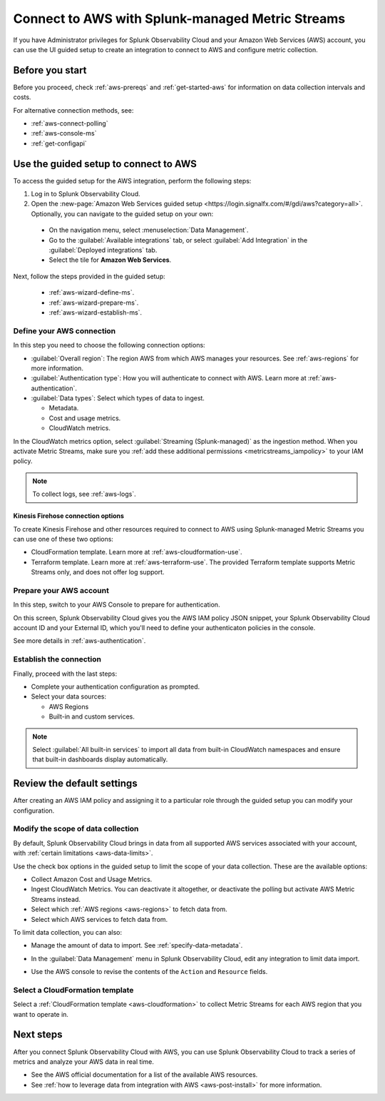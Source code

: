 .. _aws-connect-ms:
.. _aws-wizard-metricstreams:

*********************************************************************
Connect to AWS with Splunk-managed Metric Streams 
*********************************************************************

.. meta::
  :description: Use guided setup to connect Splunk Observability Cloud to AWS through CloudWatch using Metric Streams.

If you have Administrator privileges for Splunk Observability Cloud and your Amazon Web Services (AWS) account, you can use the UI guided setup to create an integration to connect to AWS and configure metric collection.

Before you start
============================================

Before you proceed, check :ref:`aws-prereqs` and :ref:`get-started-aws` for information on data collection intervals and costs.

For alternative connection methods, see:

* :ref:`aws-connect-polling`
* :ref:`aws-console-ms`
* :ref:`get-configapi`

Use the guided setup to connect to AWS 
============================================

To access the guided setup for the AWS integration, perform the following steps:

#. Log in to Splunk Observability Cloud.
#. Open the :new-page:`Amazon Web Services guided setup <https://login.signalfx.com/#/gdi/aws?category=all>`. Optionally, you can navigate to the guided setup on your own:

  - On the navigation menu, select :menuselection:`Data Management`. 
  - Go to the :guilabel:`Available integrations` tab, or select :guilabel:`Add Integration` in the :guilabel:`Deployed integrations` tab.
  - Select the tile for :strong:`Amazon Web Services`.

Next, follow the steps provided in the guided setup:

  - :ref:`aws-wizard-define-ms`.
  - :ref:`aws-wizard-prepare-ms`.
  - :ref:`aws-wizard-establish-ms`.

.. _aws-wizard-define-ms:

Define your AWS connection
-------------------------------------------

In this step you need to choose the following connection options:

* :guilabel:`Overall region`: The region AWS from which AWS manages your resources. See :ref:`aws-regions` for more information.
* :guilabel:`Authentication type`: How you will authenticate to connect with AWS. Learn more at :ref:`aws-authentication`.
* :guilabel:`Data types`: Select which types of data to ingest.

  * Metadata.
  * Cost and usage metrics.
  * CloudWatch metrics. 

In the CloudWatch metrics option, select :guilabel:`Streaming (Splunk-managed)` as the ingestion method. When you activate Metric Streams, make sure you :ref:`add these additional permissions <metricstreams_iampolicy>` to your IAM policy. 

.. note:: To collect logs, see :ref:`aws-logs`.

Kinesis Firehose connection options
^^^^^^^^^^^^^^^^^^^^^^^^^^^^^^^^^^^^

To create Kinesis Firehose and other resources required to connect to AWS using Splunk-managed Metric Streams you can use one of these two options: 

* CloudFormation template. Learn more at :ref:`aws-cloudformation-use`.
* Terraform template. Learn more at :ref:`aws-terraform-use`. The provided Terraform template supports Metric Streams only, and does not offer log support.

.. _aws-wizard-prepare-ms:

Prepare your AWS account
-------------------------------------------

In this step, switch to your AWS Console to prepare for authentication.

On this screen, Splunk Observability Cloud gives you the AWS IAM policy JSON snippet, your Splunk Observability Cloud account ID and your External ID, which you'll need to define your authenticaton policies in the console.

See more details in :ref:`aws-authentication`.

.. _aws-wizard-establish-ms:

Establish the connection
-------------------------------------------

Finally, proceed with the last steps:

* Complete your authentication configuration as prompted.
* Select your data sources: 
  
  * AWS Regions 
  * Built-in and custom services. 

.. note:: Select :guilabel:`All built-in services` to import all data from built-in CloudWatch namespaces and ensure that built-in dashboards display automatically.

Review the default settings
==================================================

After creating an AWS IAM policy and assigning it to a particular role through the guided setup you can modify your configuration.

Modify the scope of data collection
--------------------------------------------------

By default, Splunk Observability Cloud brings in data from all supported AWS services associated with your account, with :ref:`certain limitations <aws-data-limits>`. 

Use the check box options in the guided setup to limit the scope of your data collection. These are the available options:
  
* Collect Amazon Cost and Usage Metrics.
* Ingest CloudWatch Metrics. You can deactivate it altogether, or deactivate the polling but activate AWS Metric Streams instead.
* Select which :ref:`AWS regions <aws-regions>` to fetch data from.
* Select which AWS services to fetch data from.

To limit data collection, you can also:

- Manage the amount of data to import. See :ref:`specify-data-metadata`. 
- In the :guilabel:`Data Management` menu in Splunk Observability Cloud, edit any integration to limit data import.

  .. image:: /_images/gdi/aws-edit-data-limit.png
    :width: 55%

- Use the AWS console to revise the contents of the ``Action`` and ``Resource`` fields.

Select a CloudFormation template
--------------------------------------------------

Select a :ref:`CloudFormation template <aws-cloudformation>` to collect Metric Streams for each AWS region that you want to operate in.

Next steps
================

After you connect Splunk Observability Cloud with AWS, you can use Splunk Observability Cloud to track a series of metrics and analyze your AWS data in real time. 

- See the AWS official documentation for a list of the available AWS resources.
- See :ref:`how to leverage data from integration with AWS <aws-post-install>` for more information.